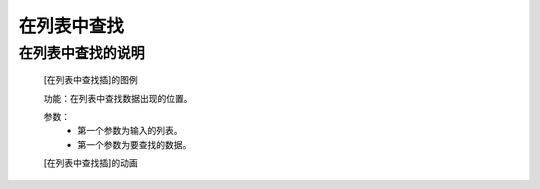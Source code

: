 **在列表中查找**
================================

**在列表中查找的说明**
>>>>>>>>>>>>>>>>>>>>>>>>>>>>>>>>>

	[在列表中查找插]的图例

	.. image:: images/set/first_index.png

	功能：在列表中查找数据出现的位置。

	参数：
		- 第一个参数为输入的列表。
		- 第一个参数为要查找的数据。

	[在列表中查找插]的动画

	.. image:: images/set/first_index.gif
